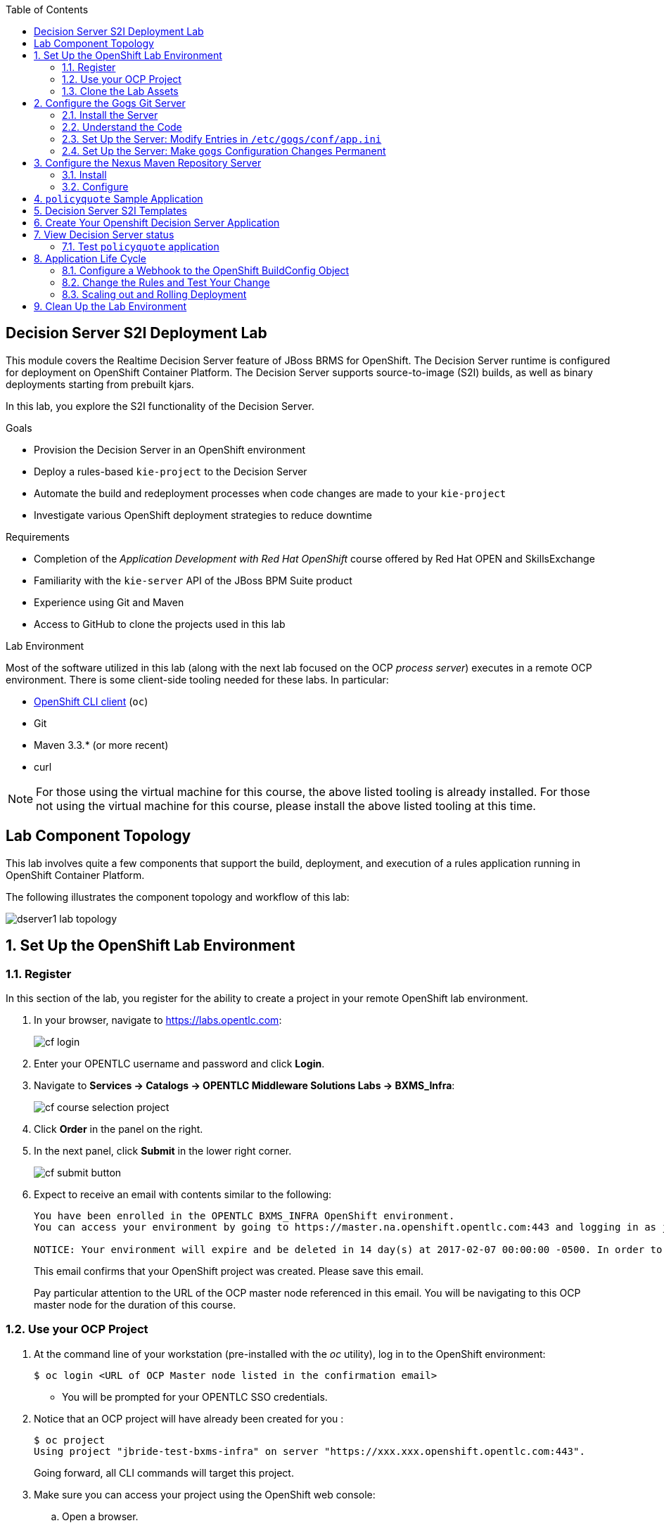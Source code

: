 :scrollbar:
:data-uri:
:toc2:
:ocdownload: link:https://access.redhat.com/downloads/content/290/ver=3.3/rhel---7/3.3.0.35/x86_64/product-software[OpenShift CLI client]


== Decision Server S2I Deployment Lab


This module covers the Realtime Decision Server feature of JBoss BRMS for OpenShift. The Decision Server runtime is configured for deployment on OpenShift Container Platform. The Decision Server supports source-to-image (S2I) builds, as well as binary deployments starting from prebuilt kjars.

In this lab, you explore the S2I functionality of the Decision Server.

.Goals

* Provision the Decision Server in an OpenShift environment
* Deploy a rules-based `kie-project` to the Decision Server
* Automate the build and redeployment processes when code changes are made to your `kie-project`
* Investigate various OpenShift deployment strategies to reduce downtime

.Requirements

* Completion of the _Application Development with Red Hat OpenShift_ course offered by Red Hat OPEN and SkillsExchange
* Familiarity with the `kie-server` API of the JBoss BPM Suite product
* Experience using Git and Maven
* Access to GitHub to clone the projects used in this lab

.Lab Environment
Most of the software utilized in this lab (along with the next lab focused on the OCP _process server_) executes in a remote OCP environment.
There is some client-side tooling needed for these labs.  In particular:

* {ocdownload} (`oc`)
* Git
* Maven 3.3.* (or more recent)
* curl
 
NOTE: For those using the virtual machine for this course, the above listed tooling is already installed.
For those not using the virtual machine for this course, please install the above listed tooling at this time. 

== Lab Component Topology

This lab involves quite a few components that support the build, deployment, and execution of a rules application running in OpenShift Container Platform.

The following illustrates the component topology and workflow of this lab:

image::images/dserver1_lab_topology.gif[]



:numbered:

== Set Up the OpenShift Lab Environment

=== Register

In this section of the lab, you register for the ability to create a project in your remote OpenShift lab environment.

. In your browser, navigate to https://labs.opentlc.com:
+
image::images/cf_login.png[]

. Enter your OPENTLC username and password and click *Login*.
. Navigate to *Services -> Catalogs -> OPENTLC Middleware Solutions Labs -> BXMS_Infra*:
+
image::images/cf_course_selection_project.png[]

. Click *Order* in the panel on the right.

. In the next panel, click *Submit* in the lower right corner.
+
image::images/cf_submit_button.png[]
+
. Expect to receive an email with contents similar to the following:
+
-----
You have been enrolled in the OPENTLC BXMS_INFRA OpenShift environment.
You can access your environment by going to https://master.na.openshift.opentlc.com:443 and logging in as jbride-test.

NOTICE: Your environment will expire and be deleted in 14 day(s) at 2017-02-07 00:00:00 -0500. In order to conserve resources we cannot archive or restore any data in this environment. All data will be lost upon expiration. 
-----
+
This email confirms that your OpenShift project was created.  
Please save this email.
+
Pay particular attention to the URL of the OCP master node referenced in this email.
You will be navigating to this OCP master node for the duration of this course.

=== Use your OCP Project

. At the command line of your workstation (pre-installed with the _oc_ utility), log in to the OpenShift environment:
+
[source,text]
----
$ oc login <URL of OCP Master node listed in the confirmation email>
----

* You will be prompted for your OPENTLC SSO credentials.

. Notice that an OCP project will have already been created for you :
+
-----
$ oc project
Using project "jbride-test-bxms-infra" on server "https://xxx.xxx.openshift.opentlc.com:443".
-----
+
Going forward, all CLI commands will target this project.

. Make sure you can access your project using the OpenShift web console:
.. Open a browser.
.. Navigate to the master node of OpenShift (URL was provided to you in the confirmation email when registering for the _BXMS_INFRA_ OCP lab environment

.. Log in using the same credentials you used for the CLI.
+
image::images/ocp_home_page.png[]

=== Clone the Lab Assets

If you did not clone the lab assets for this course to your VM in a previous lab, you must do so now:

. In a terminal window, change to the `lab` directory of your VM.
. Run the following:
+
[source,text]
-----
$ git clone https://github.com/gpe-mw-training/bxms-advanced-infrastructure-lab.git
-----

== Configure the Gogs Git Server

=== Install the Server

For all xPaaS labs in this course, you need a Git server to host the code that you build and deploy on the Decision Server and Process Server. For this, you use Gogs, a GitHub-like Git server written in Go (https://gogs.io/).

. In the VM:
.. Open a terminal.
.. Change to the directory in the cloned lab project that contains the common templates for the XPaaS labs:
+
[source,text]
----
$ cd /home/jboss/lab/bxms-advanced-infrastructure-lab/xpaas/common
----
. Review the `xpaas-gogs-persistent.yaml` template. This is a template for an installation of Gogs backed by a PostgreSQL database. The template defines:
* A Service for the Gogs server and the PostgreSQL server
* A Route for the Gogs server
* An ImageStream for the Gogs image. This image is hosted on DockerHub
* A DeploymentConfig for the Gogs pod
* A DeploymentConfig for the PostgreSQL pod. The data directory of PostgreSQL is mounted as a volume
* A PersistentVolumeClaim for the Gogs volume
* A PersistentVolumeClaim for the PostgreSQL volume
* Parameters:
** *APPLICATION_NAME:* The name for the application (default is `gogs`)
** *POSTGRESQL_USER:* The generated name of the user for the PostgreSQL database
** *GOGS_POSTGRESQL_PASSWORD:* The generated password of the user for the PostgreSQL database
** *VOLUME_CAPACITY:* The volume capacity for the PersistentVolumeClaim, in MB (default is `512`)

. Create an application based on the template. Specify values for the parameters if you do not want to use the defaults:
+
[source,text]
----
$ oc process -f xpaas-gogs-persistent.yaml -v APPLICATION_NAME=gogs,POSTGRESQL_USER=gogs,GOGS_POSTGRESQL_PASSWORD=gogs,VOLUME_CAPACITY=512Mi | oc create -f -
----

. Wait a few minutes for the `gogs` and `postgreslq-gogs` containers to build and deploy. After that time, only these two containers should display a status of `Running`:
+
[source,text]
-----
$ oc get pods
NAME                      READY   STATUS    RESTARTS   AGE
gogs-1-89oy3              1/1     Running   0          3m
postgresql-gogs-1-ctngm   1/1     Running   0          4m
-----

=== Understand the Code

Research and attempt to answer the following questions:

* What is the full URL that indicates where the Gogs image used in this lab is hosted?
** How did you determine this URL?
** What information does the home page of the Gogs image provide?
* What is the port exposed by the service to the `postgresql` container to which the Gogs application connects?

ifdef::showscript[]

1) https://hub.docker.com/r/openshiftdemos/gogs/
  - ImageStream of DockerImage is:  openshiftdemos/gogs:latest    ..... which implies Dockerhub.
  - URL provides link to source code of gogs image used for OCP
2)  5432

endif::showscript[]

=== Set Up the Server: Modify Entries in `/etc/gogs/conf/app.ini`

After you have set up all of the OpenShift resources, you need to set up the Gogs server.

The Gogs configurations are stored in a file within the running container at  `/etc/gogs/conf/app.ini`.

First you make the initial configuration changes via a web UI.

. Determine the URL of your Gogs server:
+
[source,text]
-----
$ oc get route
-----
.  Open a browser and navigate to the `gogs` route URL.
+
The Gogs installation screen appears:
+
image::images/gogs-installation-screen.png[]

. Enter the following values:
* *Database type:* `PostgreSQL`
* *Database Host:* `postgresql-gogs:5432`
* *Database user:* `gogs`
* *Database password:* `gogs`
* *Database name:* `gogs`
* *SSL Mode:* `disable`
* *Application Name*: `Gogs: Go Git Service`
* *Application URL:* `http://<gogs route>`
+
* Leave all other settings as is.

. Click the *Install Gogs* button.
* You are redirected to the *Sign in* screen. Leave the browser window open for now.

. Find the name of the Gogs pod:
+
[source,text]
----
$ gogspod=$(oc get pod | grep "^gogs" | awk '{print $1}')
----
. Review the changes made to the `gogs` configuration file in the existing container:
+
[source,text]
-----
$  oc exec $gogspod -- cat /etc/gogs/conf/app.ini | more

...

ROOT_URL = http://gogs-bxmsadvdserver.cloudapps.test-ml.opentlc.com/

...

DB_TYPE  = postgres
HOST     = postgresql-gogs:5432
NAME     = gogs
USER     = gogs
PASSWD   = gogs

...

-----

=== Set Up the Server: Make `gogs` Configuration Changes Permanent

Next you ensure that the changes you made are permanent, so that any new `gogs` container replacing the existing one continues to use your configuration changes.

To do so, you extract the configuration file from the Gogs pod and mount it as a ConfigMap in the container to make it persistent.

. Create a local file with the contents of the `/etc/gogs/conf/app.ini` file:
+
[source,text]
----
$ oc exec $gogspod -- cat /etc/gogs/conf/app.ini > /tmp/gogs-app.ini
----
. Configure Gogs to work with the default self-signed OpenShift certificates:
+
[source,text]
----
$ sed -i 's/SKIP_TLS_VERIFY = false/SKIP_TLS_VERIFY = true/g' /tmp/gogs-app.ini
----
. Create a ConfigMap from the saved file:
+
[source,text]
----
$ oc create configmap gogs --from-file=/tmp/gogs-app.ini
----
. Mount the ConfigMap as a volume in the Gogs pod:
+
[source,text]
----
$ oc set volume dc/gogs --add --overwrite --name=config-volume -m /etc/gogs/conf/ --source='{"configMap":{"name":"gogs","items":[{"key":"gogs-app.ini","path":"app.ini"}]}}'
----
* This causes a redeployment of the Gogs pod.

. Wait until the `gogs` pod has been re-created and has a `RUNNING` status.

. Create an account and a repository on the Gogs server:
.. Go back to the Gogs login page in your browser.
.. Click *Register*.
+
image::images/gogs_register.png[]
.. Create an account. Be sure to remember the username and password combination.
.. Log in with your username and password.

. Create an organization named `decision-server-s2i`:
.. Click *+* at the upper right.
.. Click *New Organization*.
+
image::images/gogs_new_org.png[]
.. For the organization name, enter `decision-server-s2i`.
.. Click the *Create Organization* button.
.. Check that you are a member of the new organization and listed as `owner`.
.. From the dashboard of the `decision-server-s2i`, click the blue box at the far right: *View decision-server-s2i*.
+
image::images/view_dserver.png[]
.. Click the *Owners* link and confirm that your userId is affiliated with this Owners group.

. Create a `policyquote` repository in the `decision-server-s2i` organization:
.. Click the `+` symbol in the upper right, and select *New Repository*.
.. Make sure the repository is not private. (Do not check that box.)
.. Make sure the *Initialize this repository with selected file and template* box is unchecked. 
+
image::images/create_new_repo.png[]
+
.. Click *Create repository*.
+
* Later in the lab, you push your BRMS project to this repository.

== Configure the Nexus Maven Repository Server

The S2I build of the Decision Server relies heavily on Maven to build and deploy the BRMS project source code. To avoid needing to download the Maven dependencies at every build cycle, you can configure a Nexus repository as a proxy. The Maven build downloads the dependencies it needs from the Nexus proxy rather than the internet, which speeds up the build considerably.

In this section, you install and configure a Nexus server in your OpenShift project.

=== Install

. In the VM, open a terminal and change to the directory in the cloned lab project that contains the common templates for the xPaaS labs:
+
[source,text]
----
$ cd /home/jboss/lab/bxms-advanced-infrastructure-lab/xpaas/common
----

. Review the `xpaas-nexus-persistent.yaml` template. This is a template for the installation of Nexus. The template defines:
* A Service for the Nexus server
* A Route for the Nexus server
* An ImageStream for the Nexus docker image, which is hosted on DockerHub
* A DeploymentConfig for the Nexus pod
* A PersistentVolumeClaim for the Nexus volume, which holds the Nexus configuration and storage
* Parameters:
** *APPLICATION_NAME:* The name for the application (default is `nexus`)
** *VOLUME_CAPACITY:* The volume capacity for the PersistentVolumeClaim, in MB (default is `512`)

. Create an application based on the template. Specify values for the parameters if you do not want to use the defaults:
+
[source,text]
----
$ oc process -f xpaas-nexus-persistent.yaml -v APPLICATION_NAME=nexus,VOLUME_CAPACITY=512Mi | oc create -f -
----

=== Configure

Once all the components of your application are up, you are ready to configure the Nexus server.
More specifically, you need to add the Red Hat enterprise Maven repository to the list of proxied repositories.

. In a browser window, navigate to the URL of the Nexus route.
. Log in with the username `admin` and password `admin123`.
. In the left navigation panel, click *Repositories*.
.. Click the *Add* icon in the top menu to access the list of options.
.. Click  *Proxy Repository*.
.. On the *New Proxy Repository* screen, enter the following values:
* *Repository ID:* `redhat-ga`
* *Repository Name:* `Red Hat GA`
* *Remote Storage Location:* `https://maven.repository.redhat.com/ga/`
+
* Leave the other fields as is.
.. Click *Save*.

. Add the Red Hat GA repository to the public repository group:
.. In the left navigation panel, click *Repositories*.
.. Select *Public Repositories*.
.. In the bottom panel, click the *Configuration* tab.
.. Make sure that the *Red Hat GA* repository is in the *Ordered Group Repositories* panel:
+
image::images/nexus-redhat-repo.png[]
+
.. Click *Save*.

== `policyquote` Sample Application

This lab uses a sample application called  `policyquote`.

The `policyquote` application is a fairly simple JBoss BRMS application that calculates the price of a car insurance policy based on driver and car data. The project consists of a number of rules (including a rule flow process) and a domain model in a single Maven project.

[NOTE]
The S2I build mechanism imposes certain limitations on the project structure. Multi-module Maven projects are not well supported. Specifically for kjars, all dependencies (like a domain model jar) should be available in a Maven repository before the build kicks off. 

When using binary deployments, you have more flexibility on how to structure your project.

In this part of the lab, you clone the `policyquote` project from GitHub, and push it into the Gogs server on OpenShift to act as the source for your S2I builds.

. In the virtual machine, open a terminal and change to the lab `home` folder.
+
[source,text]
----
$ cd /home/jboss/lab
----
. Clone the `policyquote` project from this course's GitHub site:
+
[source,text]
----
$ git clone https://github.com/gpe-mw-training/bxms-xpaas-policyquote
----
. Add a remote repository to the cloned project that points to your Gogs Git server:
+
[source,text]
----
$ cd bxms-xpaas-policyquote
$ git remote add gogs-s2i http://<gogs username>:<gogs password>@<url of the gogs route>/decision-server-s2i/policyquote.git
----

* Replace `<gogs password>`,`<url of the gogs route>` and `<gogs username>` with the appropriate values for your environment.

. Push the code to the Gogs server:
+
[source,text]
----
$ git push gogs-s2i master
----
. In your browser, return to the home page of your `decision-server-s2i` repository hosted in your `gogs` container:
+
image::images/seeded_gogs_repo.png[]
. Observe that your repository is now seeded with the `policyquote` project.
. Review the code and rules in this application.
.. Notice that the project includes a drools _ruleflow_ artifact:  _PolicyQuote.rf_
+
If you were to view this ruleflow file in JBoss Developer Studio (assuming JBDS is installed with the _Integration Stack_ of plugins), you'd see that the ruleflow is as follows:
+
image::images/policy-quote-rule-flow.png[]
.. Study each of the rule files found in this project.
*** What are the names of the rules affiliated with the _calculation_ ruleflow-group ?
*** What are the names of the rules affiliated with the _surcharge_ ruleflow-group ?


== Decision Server S2I Templates

To create Decision Server applications on OpenShift, you can start from a template that you import into your OpenShift project. Because you can have several templates using the same Decision Server image, you can create an image stream for that image so that you can reuse it in several templates.

. In the VM, open a terminal, and change to the directory in the cloned lab project that contains the templates for the Decision Server lab:
+
[source,text]
----
$ cd /home/jboss/lab/bxms-advanced-infrastructure-lab/xpaas/decision-server
----

. Review the `decisionserver-63-is.yaml` definition file.
* This file defines the ImageStream for the Decision Server 6.3 image, hosted in the Red Hat's Docker registry.
* The latest version of this image is 1.3.

. Create the ImageStream for the Decision Server image:
+
[source,text]
----
$ oc create -f decisionserver-63-is.yaml
----

. Review the `decisionserver-basic-s2i.yaml` template. Note the following:
+
* The template defines:

** A BuildConfig for the S2I build. The BuildConfig defines a source build that points to a Git repo, as well as the builder image, through the ImageStream you defined earlier. The build is triggered through a webhook whenever you push new code to the Git repository, or by a change in the builder image.
** An ImageStream for the image created as a result of the build.
** A DeploymentConfig for the pods running the image created as result of the build. The number of replicas is set to `1`.
** A Service for the Decision Server.
** A Route for the Decision Server.
** Parameters:
*** *KIE_CONTAINER_DEPLOYMENT:* Describes which kjars need to be deployed on the Decision Server, in the format `containerId=groupId:artifactId:version|c2=g2:a2:v2`.
*** *KIE_CONTAINER_REDIRECT_ENABLED:* Enables redirect functionality for KIE containers. This should be set to `true` when different versions of the same kjar are to be deployed side-by-side. The default is `true`.
*** *KIE_SERVER_USER:* The username to access the Decision Server REST or JMS interface. The default is `kieserver`.
*** *KIE_SERVER_PASSWORD:* The password to access the Decision Server REST or JMS interface. The default is a generated value.
*** *APPLICATION_NAME:* The name for the application.
*** *HOSTNAME_HTTP:* The custom hostname for the HTTP service route. Leave blank to use the default hostname generated by OpenShift.
*** *SOURCE_REPOSITORY_URL:* The Git source URI for application. A value is required.
*** *SOURCE_REPOSITORY_REF:* The Git branch/tag reference to build. The default is `master`.
*** *CONTEXT_DIR:* The path within the Git project to build. Leave blank to use the root project directory.
*** *GITHUB_WEBHOOK_SECRET:* The GitHub trigger secret. This is added to the webhook URL. The default is a generated value.
*** *GENERIC_WEBHOOK_SECRET:* The generic build trigger secret. This is added to the webhook URL. The default is a generated value.
*** *IMAGE_STREAM_NAMESPACE:* The namespace in which the ImageStreams for Red Hat xPaaS images are installed. These ImageStreams are normally installed in the `openshift` namespace. You  only need to modify this if you have installed the ImageStreams in a different namespace or project (which is the case in this lab).
*** *MAVEN_MIRROR_URL:* The URL of the Maven mirror--that is, the Nexus server.
* This template does not contain a database service 
** Decision Server does not use persistence
* Decision Server uses an insecure route--HTTP, not HTTPS
. Import the template into your OpenShift project:
+
[source,text]
----
$ oc create -f decisionserver-basic-s2i.yaml
----

== Create Your Openshift Decision Server Application

Everything is now in place to create a OpenShift application for your BRMS project.

. In the VM, open a terminal and run the following, replacing `<name of your OpenShift project>` with the appropriate value:
+
[source,text]
----
$ export application_name=policyquote-app
$ export source_repo=http://gogs:3000/decision-server-s2i/policyquote.git
$ export nexus_url=http://nexus:8081
$ export kieserver_password=kieserver1!
$ export is_namespace=<name of your OpenShift project>
$ export kie_container_deployment="policyquote=com.redhat.gpte.xpaas:policyquote:1.0-SNAPSHOT"
$ oc new-app --template=decisionserver63-basic-s2i -p KIE_SERVER_PASSWORD=$kieserver_password,APPLICATION_NAME=$application_name,SOURCE_REPOSITORY_URL=$source_repo,IMAGE_STREAM_NAMESPACE=$is_namespace,KIE_CONTAINER_DEPLOYMENT=$kie_container_deployment,KIE_CONTAINER_REDIRECT_ENABLED=false,MAVEN_MIRROR_URL=$nexus_url/content/groups/public/
----
+
* Note that the `KIE_CONTAINER_REDIRECT_ENABLED` environment variable is set to `false`. This means that the name of the KIE container for your application will be `policyquote`, as defined in `KIE_CONTAINER_DEPLOYMENT`.

. Check the progress of the build by locating the builder pod (named `policyquote-app-1-build`) and checking the logs either in the OpenShift console or via the OpenShift CLI:
+
[source,text]
----
$ oc logs -f policyquote-app-1-build
----
+
* Because this is the first build, it takes quite some time. The builder image needs to be downloaded from Red Hat's Docker repository, and the Nexus Maven proxy needs to be seeded with the build dependencies.
* The S2I build takes place in a builder pod named `policyquote-app-1-build`. Check the logs for this pod in the web console, or use the OpenShift CLI.
* At the end of the build cycle, expect to see the following in the builder pod log:
+
[source,text]
----
I0908 06:48:48.042137       1 sti.go:334] Successfully built xpaas/policyqote-app-1:a0ec7e20
I0908 06:48:48.118123       1 cleanup.go:23] Removing temporary directory /tmp/s2i-build455291570
I0908 06:48:48.118178       1 fs.go:156] Removing directory '/tmp/s2i-build455291570'
I0908 06:48:48.139557       1 sti.go:268] Using provided push secret for pushing 172.30.1.250:5000/xpaas/policyqote-app:latest image
I0908 06:48:48.139575       1 sti.go:272] Pushing 172.30.1.250:5000/xpaas/policyqote-app:latest image ...
I0908 06:51:52.519695       1 sti.go:288] Successfully pushed 172.30.1.250:5000/xpaas/policyqote-app:latest
----
+
* The image built by the builder pod is pushed to the OpenShift internal registry. This triggers the deployment of the image.

. Monitor the deployment of the application by locating the pod (named `policyquote-app-1-xxxxx`) and checking the logs either in the OpenShift console or via the OpenShift CLI.
+
* After some time, you see something like the following:
+
[source,text]
----
06:53:27,949 INFO  [org.kie.server.services.impl.KieServerImpl] (EJB default - 1) Container policyquote (for release id com.redhat.gpte.xpaas:policyquote:1.0-SNAPSHOT) successfully started
----
+
* By that time, the service and the route have started, and your Decision Server application is ready to serve requests.
+
image::images/policyquote-application-ose.png[]

== View Decision Server status

. Before you execute your deployed `policyquote` application, investigate the details of the API exposed by the Decision Server:

.. Determine the route to the `policyquote` application deployed to a `decision-server` container in OpenShift:
+
[source,text]
-----
$ oc get route | grep policyquote
-----
.. In your browser, navigate to: `<policyquote app route>/kie-server/docs`.
.. Pay particular attention to the API that accepts a HTTP POST at the following uri:  `server/containers/instances/{id}`
+
image::images/kie-server-api-post.png[]
+
NOTE: Notice the use of the term _containers_ in the URI of the above resource.
The word _container_ is highly overloaded in the world of software.
The use of the word _container_ in this specific context refers to the Decision Server construct: _KIE Container_.
It does not refer to a OpenShift / Kubernetes _container_.

* This resource URI drives the stateless rules engine of the _decision-server_ application.

* The _id_ specified in the resource URI refers to the identifier of the container to invoke. In this case it is called `policyquote`.

. You can test your application using the REST API exposed by the Decision Server, using `curl`:
.. In a terminal window, run the following:
+
[source,text]
----
$ export policyquote_app=<URL of the policyquote app route>
$ export kieserver_password=kieserver1!
----
.. To check the health of the server:
+
[source,text]
----
$ curl -X GET -H "Accept: application/json" --user kieserver:$kieserver_password "$policyquote_app/kie-server/services/rest/server"
----
+
* Response:
+
[source,text]
----
{
  "type" : "SUCCESS",
  "msg" : "Kie Server info",
  "result" : {
    "kie-server-info" : {
      "version" : "6.4.0.Final-redhat-3",
      "name" : "kieserver-policyquote-app-1-xlgac",
      "location" : "http://policyquote-app-1-xlgac:8080/kie-server/services/rest/server",
      "capabilities" : [ "BRM", "KieServer" ],
      "messages" : [ {
        "severity" : "INFO",
        "timestamp" : 1473333794748,
        "content" : [ "Server KieServerInfo{serverId='kieserver-policyquote-app-1-xlgac', version='6.4.0.Final-redhat-3', location='http://policyquote-app-1-xlgac:8080/kie-server/services/rest/server'}started successfully at Thu Sep 08 07:23:14 EDT 2016" ]
      } ],
      "id" : "kieserver-policyquote-app-1-xlgac"
    }
  }
}
----
.. To check which KIE containers are deployed on the server:
+
[source,text]
----
$ curl -X GET -H "Accept: application/json" --user kieserver:$kieserver_password "$policyquote_app/kie-server/services/rest/server/containers"
----
Response:
+
[source,text]
----
{
  "type" : "SUCCESS",
  "msg" : "List of created containers",
  "result" : {
    "kie-containers" : {
      "kie-container" : [ {
        "status" : "STARTED",
        "messages" : [ {
          "severity" : "INFO",
          "timestamp" : 1473333804577,
          "content" : [ "Container policyquote successfully created with module com.redhat.gpte.xpaas:policyquote:1.0-SNAPSHOT." ]
        } ],
        "container-id" : "policyquote",
        "release-id" : {
          "version" : "1.0-SNAPSHOT",
          "group-id" : "com.redhat.gpte.xpaas",
          "artifact-id" : "policyquote"
        },
        "resolved-release-id" : {
          "version" : "1.0-SNAPSHOT",
          "group-id" : "com.redhat.gpte.xpaas",
          "artifact-id" : "policyquote"
        },
        "config-items" : [ ]
      } ]
    }
  }
}
----

=== Test `policyquote` application

. To test your application, you need to send a correctly formatted payload. The `/xpaas/decision-server` directory of the lab contains an example, formatted as JSON.
.. Open the `policyquote-payload.json` payload file and study its contents.

* Notice how the various batch commands found in this json payload file correspond to similar java _Command_ objects found in the `rule` and `process` directories described in the following links:
** https://github.com/droolsjbpm/drools/tree/master/drools-core/src/main/java/org/drools/core/command/runtime/rule[rule commands]
**https://github.com/droolsjbpm/drools/tree/master/drools-core/src/main/java/org/drools/core/command/runtime/process[process commands].
.. Make sure you are in the `xpaas/decision-server` directory, and run the following:
+
[source,text]
----
$ curl -s -X POST -H "Content-Type: application/json" -H "Accept: application/json" --user kieserver:$kieserver_password -d @policyquote-payload.json "$policyquote_app/kie-server/services/rest/server/containers/instances/policyquote"
----
+
Response:
+
[source,text]
----
{
  "type": "SUCCESS",
  "msg": "Container policyquote successfully called.",
  "result": {
    "execution-results": {
      "results": [
        {
          "key": "driver",
          "value": {
            "com.redhat.gpte.policyquote.model.Driver": {
              "id": "1",
              "driverName": "John Doe",
              "age": 26,
              "ssn": "789456",
              "dlNumber": "123456",
              "numberOfAccidents": 2,
              "numberOfTickets": 1,
              "creditScore": 0
            }
          }
        },
        {
          "key": "policy",
          "value": {
            "com.redhat.gpte.policyquote.model.Policy": {
              "requestDate": null,
              "policyType": "AUTO",
              "vehicleYear": 1999,
              "price": 300,
              "priceDiscount": 0,
              "driver": "1"
            }
          }
        }
      ],
      "facts": [
        {
          "key": "driver",
          "value": {
            "org.drools.core.common.DefaultFactHandle": {
              "external-form": "0:1:725414105:725414105:1:DEFAULT:NON_TRAIT:com.redhat.gpte.policyquote.model.Driver"
            }
          }
        },
        {
          "key": "policy",
          "value": {
            "org.drools.core.common.DefaultFactHandle": {
              "external-form": "0:2:1271576022:1271576022:3:DEFAULT:NON_TRAIT:com.redhat.gpte.policyquote.model.Policy"
            }
          }
        }
      ]
    }
  }
}
----
+
NOTE: In the response, pay particular attention to the `price` field of the Policy. This is set as a result of the execution of the rules in your application.

.. To filter out the `price` field, use `grep`:
+
[source,text]
----
$ curl -s -X POST -H "Content-Type: application/json" -H "Accept: application/json" --user kieserver:$kieserver_password -d @policyquote-payload.json "$policyquote_app/kie-server/services/rest/server/containers/instances/policyquote" | grep '"price"'
----
+
[source,text]
----
  "price" : 300,
----
. Experiment by changing some values in the `policyquote-payload.json` payload file for the Driver and Policy objects and checking if you get another result from the server. Review the rules in the project to get an idea of the fields you need to change to influence the calculated price.

== Application Life Cycle

Here you introduce a change in one of the rules of your application, and observe what happens when you push the change to the Git repository.

=== Configure a Webhook to the OpenShift BuildConfig Object

First you need to define a webhook in your `policyquote` repository on Gogs. This webhook is triggered by a push of new code. The webhook calls the OpenShift API to start a new S2I build.

. In a terminal window, run the following:
+
[source,text]
----
oc describe bc policyquote-app
----

. From the response, copy the URL of the GitHub webhook. It should look like the following:
+
[source,text]
----
https://<OpenShift URL>:8443/oapi/v1/namespaces/xpaas/buildconfigs/policyquote-app/webhooks/<secret>/github
----
. Open a browser window and navigate to the `policyquote` repository on Gogs.
. Click *Settings* at the upper right.
+
image::images/gogs-repository-settings.png[]
. On the *Settings* screen,, click *Webhooks > Add Webhook*.
. Click *Gogs*.
. Paste the webhook URL obtained from the BuildConfig into the *Payload URL* text box.
+
* Leave *Content Type* as `application/json`.
* Leave *Secret* blank.
* Make sure *Just the push event* is selected.
* Make sure the *Active* box is checked.
. Click *Add Webhook*.

=== Change the Rules and Test Your Change

. In a terminal window, change to the root of the cloned `bxms-xpaas-policyquote` project.

. Open the `src/main/resources/RiskyAdults.drl` file for editing.
. Change the price in the rule action to `350`.
+
* The rule should now look like:
+
[source,text]
----
package com.redhat.gpte.policyquote;

import com.redhat.gpte.policyquote.model.Driver
import com.redhat.gpte.policyquote.model.Policy

rule "RiskyAdults"

    ruleflow-group "calculation"

    when
        //conditions
        $driver : Driver(age > 24, numberOfAccidents >= 1 || numberOfTickets >=2, $id : id)
        $policy : Policy(price == 0, policyType == "AUTO", driver == $id)
    then
        //actions
        modify($policy) {setPrice(350)};

end
----
. As the project contains some unit tests for your rules, you need to make a change there as well. Open the `src/test/java/com/redhat/gpte/policyquote/rules/RiskyAdultsTest.java` file for editing.
. Change the assert around line 62 to:
+
[source,text]
----
Assert.assertEquals(350, policy.getPrice().intValue());
----
. Optionally, you can test if the project builds sucessfully by doing a local Maven build:
+
[source,text]
----
$ mvn clean package
----
. After the build has completed, push the changes to the Gogs Git server:
+
[source,text]
----
$ git add --all
$ cat << EOF > ~/.gitconfig
[user]
email = gptestudent@gptestudent.com
name = gptestudent
EOF
$ git commit -m "raised the price for risky adults"
$ git push gogs-s2i master
----
. Check in the OpenShift web console that a new build is triggered by the code push:
+
image::images/openshift-s2i-new-build.png[]
+
* Note that this build does not take as long as the first one.
* After the new build is completed, the original application pod is torn down, while the new build pod is being deployed:
+
image::images/openshift-s2i-new-deployment.png[]

. Test the new deployment:
.. Change the directory to: `~/lab/bxms-advanced-infrastructure-lab/xpaas/decision-server`.
.. Run the following:
+
[source,text]
----
curl -s -X POST -H "Content-Type: application/json" -H "Accept: application/json" --user kieserver:$kieserver_password -d @policyquote-payload.json "$policyquote_app/kie-server/services/rest/server/containers/instances/policyquote" | grep '"price"'
----
+
[source,text]
----
  "price" : 350,
----
* The price should now be `350` instead of `300`.

=== Scaling out and Rolling Deployment

As you have noticed during the build and deployment triggered by a code change, there is a time span during which the application is unavailable. This happens roughly between the moment that the S2I build is finished and the new deployment becomes active. This includes the time needed by the Decision Server to start up.

This downtime is not that serious in a development phase, but it is probably not acceptable in a production environment.

By scaling out your application and defining a rolling upgrade strategy, you can ensure that your application remains available--even if that means that during a limited time span both the old and new versions are deployed concurrently.

Here you introduce the changes required directly in the DeploymentConfig of your application. Alternatively, you could create the changes in the template, load it into the OpenShift project, tear down the existing application, and create a new one based on the modified template.

. In a terminal window, run the following:
+
[source,text]
----
$ oc edit dc policyquote-app
----
+
* This opens the DeploymentConfig definition in YAML format in vi.
+
. Alternatively, if you are unfamiliar with vi, you can also edit the DeploymentConfig directly in the OpenShift web console:
+
.. Navigate to the `policyquote` deployment
.. Click *Actions*.
.. Click *Edit YAML*. This opens a window in which you can edit the YAML file.
. Change the `spec/replicas` and the `spec/strategy` section to match the following content. Note that YAML is indentation-sensitive.
+
[source,text]
----
spec:
  replicas: 2
[...]
  strategy:
    recreateParams:
      timeoutSeconds: 600
    resources: {}
    rollingParams:
      maxSurge: 1
      maxUnavailable: 1
      timeoutSeconds: 600
    type: Rolling
[...]
----
+
* These changes raise the number of required pods for your application to two and define a rolling deployment strategy.
* During deployment, one pod at most is made unavailable (as defined in `maxUnavailable`), and one pod at most is created on top of the replica count (as defined in `maxSurge`).

. Save the file.
* A new policy quote application pod is deployed, bringing the number of pods to 2:
+
image::images/policyquote-deployment-scaled.png[]
+
* Requests to the application are now balanced between the two pods.

. Use curl to test that your application is working correctly. Repeat the steps in the earlier procedure to make a change in the code of the application:
.. This time, change the price in the `Risky Adult` rule to `400`.
.. Remember to change the unit test accordingly.
.. Build locally, commit, and push the change.

. To monitor the availability of the application, use the curl command in a loop:
+
[source,text]
----
$ while [ true ]; do curl -s -X POST -H "Content-Type: application/json" -H "Accept: application/json" --user kieserver:$kieserver_password -d @policyquote-payload.json "$policyquote_app/kie-server/services/rest/server/containers/instances/policyquote" | grep '"price"'; sleep 2; done
----
* When the build is finished, the rolling deployment starts deploying the new application pods.
* As long as at least one of the new pods is not active, the old pod is not torn down:
+
image::images/policyquote-deployment-rolling.png[]
+
* If you launched the curl command in a loop, you should have noticed no interruption in the responsiveness of the application. When the new application pods become active, the application responds with a price of `400` rather than `350`.

== Clean Up the Lab Environment

This concludes the first lab of this module. To save resources on OpenShift, you can tear down the `policyquote` application.

. Leave the Nexus and Gogs applications running, as you need them for the next lab.
. In a terminal window, run the following:

[source,text]
----
$ oc delete dc policyquote-app
$ oc delete service policyquote-app
$ oc delete route policyquote-app
$ oc delete is policyquote-app
$ oc delete bc policyquote-app
$ for pod in `oc get pod | grep "\-build" | awk '{print $1}'`; do oc delete pod $pod; done
----

ifdef::showscript[]

nice job with decision server lab.  still going through it.  really like the use of the ConfigMap object for the gogs server
i think it would be valuable to:
1)  point out to students that there are existing decision server templates in the openshift namespace
2)  our rationale for not leveraging those templates directly as is.  Sounds like one reason is the desire to isolate and re-use the decision server image stream (edited)

Actually there are a couple of reasons to use our own template and image stream:
* The imagestream and templates are not installed by default on OCP < 3.3 (at least not the latest versions)
* The templates in the openshift namespace miss the MAVEN_MIRROR parameter, which makes it a lot harder to leverage nexus as a maven proxy
* The templates in the openshift namespace have a lot of parameters (especially the process server templates) that are not required and might confuse students
* In general I think in real life most people will come up with templates customized to their needs, rather than using the provided ones.
These should be more considered as examples or blueprints.


2)  study and elaborate on:
  - KIE_CONTAINER_DEPLOYMENT
  - KIE_CONTAINER_REDIRECT_ENABLED

endif::showscript[]

